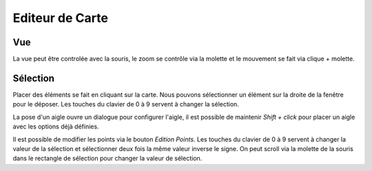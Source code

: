 ================
Editeur de Carte
================

Vue
---

La vue peut être controlée avec la souris, le zoom se contrôle via la molette
et le mouvement se fait via clique + molette.

Sélection
---------

Placer des éléments se fait en cliquant sur la carte.
Nous pouvons sélectionner un élément sur la droite de la fenêtre pour le
déposer.
Les touches du clavier de 0 à 9 servent à changer la sélection.

La pose d'un aigle ouvre un dialogue pour configurer l'aigle, il est possible
de maintenir `Shift + click` pour placer un aigle avec les options déjà
définies.

Il est possible de modifier les points via le bouton `Edition Points`.
Les touches du clavier de 0 à 9 servent à changer la valeur de la sélection
et sélectionner deux fois la même valeur inverse le signe.
On peut scroll via la molette de la souris dans le rectangle de sélection pour
changer la valeur de sélection.
